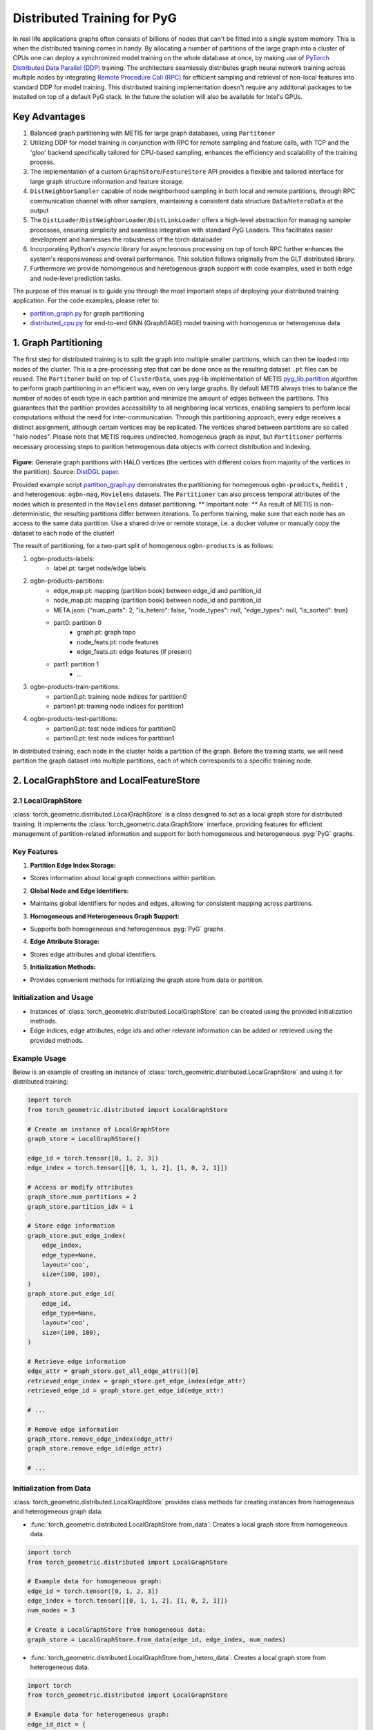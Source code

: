 Distributed Training for PyG
=================================================

In real life applications graphs often consists of billions of nodes that can't be fitted into a single system memory. This is when the distributed training comes in handy. By allocating a number of partitions of the large graph into a cluster of CPUs one can deploy a synchronized model training on the whole database at once, by making use of `PyTorch Distributed Data Parallel (DDP) <https://pytorch.org/docs/stable/notes/ddp.html>`_ training. The architecture seamlessly distributes graph neural network training across multiple nodes by integrating `Remote Procedure Call (RPC) <https://pytorch.org/docs/stable/rpc.html>`_ for efficient sampling and retrieval of non-local features into standard DDP for model training. This distributed training implementation doesn't require any additonal packages to be installed on top of a default PyG stack. In the future the solution will also be available for Intel's GPUs.

Key Advantages
-----------------
.. (TODO: add links)
#. Balanced graph partitioning with METIS for large graph databases, using ``Partitoner``
#. Utilizing DDP for model training in conjunction with RPC for remote sampling and feature calls, with TCP and the 'gloo' backend specifically tailored for CPU-based sampling, enhances the efficiency and scalability of the training process.
#. The implementation of a custom ``GraphStore``/``FeatureStore`` API provides a flexible and tailored interface for large graph structure information and feature storage.
#. ``DistNeighborSampler`` capable of node neighborhood sampling in both local and remote partitions, through RPC communication channel with other samplers, maintaining a consistent data structure ``Data``/``HeteroData`` at the output
#. The ``DistLoader``/``DistNeighborLoader``/``DistLinkLoader`` offers a high-level abstraction for managing sampler processes, ensuring simplicity and seamless integration with standard PyG Loaders. This facilitates easier development and harnesses the robustness of the torch dataloader
#. Incorporating Python's `asyncio` library for asynchronous processing on top of torch RPC further enhances the system's responsiveness and overall performance. This solution follows originally from the GLT distributed library.
#. Furthermore we provide homomgenous and heretogenous graph support with code examples, used in both edge and node-level prediction tasks.

The purpose of this manual is to guide you through the most important steps of deploying your distributed training application. For the code examples, please refer to:

* `partition_graph.py <https://github.com/pyg-team/pytorch_geometric/blob/master/examples/distributed/pyg/partition_graph.py>`_ for graph partitioning
* `distributed_cpu.py <https://github.com/pyg-team/pytorch_geometric/blob/master/examples/distributed/pyg/distributed_cpu.py>`_ for end-to-end GNN (GraphSAGE) model training with homogenous or heterogenous data


1. Graph Partitioning
------------------------

The first step for distributed training is to split the graph into multiple smaller partitions, which can then be loaded into nodes of the cluster. This is a pre-processing step that can be done once as the resulting dataset ``.pt`` files can be reused. The ``Partitoner`` build on top of ``ClusterData``, uses pyg-lib implementation of METIS `pyg_lib.partition <https://pyg-lib.readthedocs.io/en/latest/modules/partition.html>`_ algorithm to perform graph partitioning in an efficient way, even on very large graphs. By default METIS always tries to balance the number of nodes of each type in each partition and minimize the amount of edges between the partitions. This guarantees that the partition provides accessibility to all neighboring local vertices, enabling samplers to perform local computations without the need for inter-communication. Through this partitioning approach, every edge receives a distinct assignment, although certain vertices may be replicated. The vertices shared between partitions are so called "halo nodes".
Please note that METIS requires undirected, homogenous graph as input, but ``Partitioner`` performs necessary processing steps to parition heterogenous data objects with correct distribution and indexing.

.. figure:: ../_figures/DGL_metis.png
  :align: center
  :width: 50%
  :alt: Example of graph partitioning with METIS algorithm.

**Figure:** Generate graph partitions with HALO vertices (the vertices with different colors from majority of the vertices in the partition). Source: `DistDGL paper. <https://arxiv.org/pdf/2010.05337.pdf>`_

Provided example script `partition_graph.py <https://github.com/pyg-team/pytorch_geometric/blob/master/examples/distributed/pyg/partition_graph.py>`_ demonstrates the partitioning for homogenous ``ogbn-products``, ``Reddit`` , and heterogenous: ``ogbn-mag``, ``Movielens`` datasets.
The ``Partitioner`` can also process temporal attributes of the nodes which is presented in the ``Movielens`` dataset partitioning.
** Important note: **
As result of METIS is non-deterministic, the resulting partitions differ between iterations. To perform training, make sure that each node has an access to the same data partition. Use a shared drive or remote storage, i.e. a docker volume or manually copy the dataset to each node of the cluster!

The result of partitioning, for a two-part split of homogenous ``ogbn-products`` is as follows:

#. ogbn-products-labels:
    * label.pt:   target node/edge labels
#. ogbn-products-partitions:
    * edge_map.pt:   mapping (partition book) between edge_id and partition_id
    * node_map.pt:   mapping (partition book) between node_id and partition_id
    * META.json:  {"num_parts": 2, "is_hetero": false, "node_types": null, "edge_types": null, "is_sorted": true}
    * part0:      partition 0
        * graph.pt:     graph topo
        * node_feats.pt:   node features
        * edge_feats.pt:   edge features (if present)
    * part1:      partition 1
        * ...
#. ogbn-products-train-partitions:
    * partion0.pt:  training node indices for partition0
    * partion1.pt:  training node indices for partition1
#. ogbn-products-test-partitions:
    * partion0.pt:  test node indices for partition0
    * partion0.pt:  test node indices for partition1


In distributed training, each node in the cluster holds a partition of the graph. Before the training starts, we will need partition the graph dataset into multiple partitions, each of which corresponds to a specific training node.

2. LocalGraphStore and LocalFeatureStore
-------------------------------------------

.. figure:: ../_static/thumbnails/distribute_graph_feature_store.png
  :align: center
  :width: 90%

2.1 LocalGraphStore
~~~~~~~~~~~~~~~~~~~~~

:class:`torch_geometric.distributed.LocalGraphStore` is a class designed to act as a local graph store for distributed training. It implements the :class:`torch_geometric.data.GraphStore` interface, providing features for efficient management of partition-related information and support for both homogeneous and heterogeneous :pyg:`PyG` graphs.

Key Features
~~~~~~~~~~~~~~~

1. **Partition Edge Index Storage:**

* Stores information about local graph connections within partition.

2. **Global Node and Edge Identifiers:**

* Maintains global identifiers for nodes and edges, allowing for consistent mapping across partitions.

3. **Homogeneous and Heterogeneous Graph Support:**

* Supports both homogeneous and heterogeneous :pyg:`PyG` graphs.

4. **Edge Attribute Storage:**

* Stores edge attributes and global identifiers.

5. **Initialization Methods:**

* Provides convenient methods for initializing the graph store from data or partition.

Initialization and Usage
~~~~~~~~~~~~~~~~~~~~~~~~~~~~~

- Instances of :class:`torch_geometric.distributed.LocalGraphStore` can be created using the provided initialization methods.

- Edge indices, edge attributes, edge ids and other relevant information can be added or retrieved using the provided methods.

Example Usage
~~~~~~~~~~~~~~~~~

Below is an example of creating an instance of :class:`torch_geometric.distributed.LocalGraphStore` and using it for distributed training:

.. code-block:: python

    import torch
    from torch_geometric.distributed import LocalGraphStore

    # Create an instance of LocalGraphStore
    graph_store = LocalGraphStore()

    edge_id = torch.tensor([0, 1, 2, 3])
    edge_index = torch.tensor([[0, 1, 1, 2], [1, 0, 2, 1]])

    # Access or modify attributes
    graph_store.num_partitions = 2
    graph_store.partition_idx = 1

    # Store edge information
    graph_store.put_edge_index(
        edge_index,
        edge_type=None,
        layout='coo',
        size=(100, 100),
    )
    graph_store.put_edge_id(
        edge_id,
        edge_type=None,
        layout='coo',
        size=(100, 100),
    )

    # Retrieve edge information
    edge_attr = graph_store.get_all_edge_attrs()[0]
    retrieved_edge_index = graph_store.get_edge_index(edge_attr)
    retrieved_edge_id = graph_store.get_edge_id(edge_attr)

    # ...

    # Remove edge information
    graph_store.remove_edge_index(edge_attr)
    graph_store.remove_edge_id(edge_attr)

    # ...


Initialization from Data
~~~~~~~~~~~~~~~~~~~~~~~~~~~~~

:class:`torch_geometric.distributed.LocalGraphStore` provides class methods for creating instances from homogeneous and heterogeneous graph data:

* :func:`torch_geometric.distributed.LocalGraphStore.from_data`: Creates a local graph store from homogeneous data.

.. code-block:: python

    import torch
    from torch_geometric.distributed import LocalGraphStore

    # Example data for homogeneous graph:
    edge_id = torch.tensor([0, 1, 2, 3])
    edge_index = torch.tensor([[0, 1, 1, 2], [1, 0, 2, 1]])
    num_nodes = 3

    # Create a LocalGraphStore from homogeneous data:
    graph_store = LocalGraphStore.from_data(edge_id, edge_index, num_nodes)


* :func:`torch_geometric.distributed.LocalGraphStore.from_hetero_data`: Creates a local graph store from heterogeneous data.

.. code-block:: python

    import torch
    from torch_geometric.distributed import LocalGraphStore

    # Example data for heterogeneous graph:
    edge_id_dict = {
        ('v0', 'e0', 'v1'): torch.tensor([0, 1, 2, 3]),
    }
    edge_index_dict = {
        ('v0', 'e0', 'v1'): torch.tensor([[0, 1, 1, 2], [1, 0, 2, 1]]),
    }
    num_nodes_dict = {'v0': 2, 'v1': 2}

    # Create a LocalGraphStore from heterogeneous data:
    graph_store = LocalGraphStore.from_hetero_data(edge_id_dict, edge_index_dict, num_nodes_dict)


2.2 LocalFeatureStore
~~~~~~~~~~~~~~~~~~~~~~~~

:class:`torch_geometric.distributed.LocalFeatureStore` is a class that implements the :class:`~torch_geometric.data.FeatureStore` interface. It serves as a local feature store for distributed training in Graph Neural Networks (GNNs). The local feature store is responsible for managing and distributing node and edge features across different partitions and machines during the training process.

Key Features
~~~~~~~~~~~~~~~~

1. **Node and Edge Feature Storage:**

* It extends the :class:`~torch_geometric.data.FeatureStore` class and provides functionalities for storing, retrieving, and distributing node and edge features. Features are stored locally for the nodes or edges within the partition managed by each machine or device.

2. **Global Node and Edge Identifiers:**

* Maintains global identifiers for nodes and edges, allowing for consistent mapping across partitions.

3. **Homogeneous and Heterogeneous Graph Support:**

* Supports both homogeneous and heterogeneous :pyg:`PyG` graphs.

4. **Remote Feature Lookup:**

* Implements mechanisms for looking up features in both local and remote nodes during distributed training.

5. **Initialization Methods:**

* Provides convenient methods for initializing the graph store from data or partition.

Initialization and Usage
~~~~~~~~~~~~~~~~~~~~~~~~~~~~~

* Instances of :class:`torch_geometric.distributed.LocalFeatureStore` can be created using the provided initialization methods.

* Features, global identifiers, and other relevant information can be added or retrieved using the provided methods.

* The class is designed to work seamlessly in distributed training scenarios, allowing for efficient feature handling across partitions.

Example Usage
~~~~~~~~~~~~~~~~~

Below is an example of creating an instance of :class:`torch_geometric.distributed.LocalFeatureStore` and using it for distributed training:

.. code-block:: python

    import torch
    from torch_geometric.distributed import LocalFeatureStore
    from torch_geometric.distributed.event_loop import to_asyncio_future

    async def get_node_features():
        # Create a LocalFeatureStore instance:
        feature_store = LocalFeatureStore()

        # Add global node identifiers and node features:
        node_ids = torch.tensor([0, 1, 2])
        node_features = torch.randn((3, 64))  # Assuming 64-dimensional node features
        feature_store.put_global_id(node_ids, group_name=None)
        feature_store.put_tensor(node_features, group_name=None, attr_name='x')

        feature_store.num_partitions = 2
        feature_store.node_feat_pb = torch.tensor([0, 0, 1])
        feature_store.meta = {'is_hetero': False}

        # Retrieve node features for a specific node ID:
        node_id_to_lookup = torch.tensor([1])
        future = feature_store.lookup_features(node_id_to_lookup)

        nfeat = await to_asyncio_future(future)

        return nfeat

    # Use the retrieved features in the GNN training process
    # ...


Initialization from Data
~~~~~~~~~~~~~~~~~~~~~~~~~~~~~

:class:`torch_geometric.distributed.LocalFeatureStore` provides class methods for creating instances from homogeneous and heterogeneous graph data:

* :func:`torch_geometric.distributed.LocalFeatureStore.from_data`: Creates a local feature store from homogeneous data.

.. code-block:: python

    import torch
    from torch_geometric.distributed import LocalFeatureStore

    # Example data for homogeneous graph:
    node_id = torch.tensor([0, 1, 2])
    x = torch.rand((3, 4))
    y = torch.tensor([1, 0, 1])
    edge_id = torch.tensor([0, 1, 2])
    edge_attr = torch.rand((3, 5))

    # Create a LocalFeatureStore from homogeneous data:
    feature_store = LocalFeatureStore.from_data(
        node_id=node_id,
        x=x,
        y=y,
        edge_id=edge_id,
        edge_attr=edge_attr
    )

* :func:`torch_geometric.distributed.LocalFeatureStore.from_hetero_data`: Creates a local feature store from heterogeneous data.

.. code-block:: python

    import torch
    from torch_geometric.distributed import LocalFeatureStore

    # Example data for heterogeneous graph:
    node_id_dict = {
        'v0': torch.tensor([0, 1]),
        'v1': torch.tensor([2, 3, 4]),
    }

    x_dict = {
        'v0': torch.rand((2, 4)),
        'v1': torch.rand((3, 4)),
    }

    y_dict = {
        'v0': torch.tensor([1, 0]),
        'v1': torch.tensor([1, 0, 1]),
    }

    edge_id_dict = {
        ('v0', 'e0', 'v1'): torch.tensor([0, 1, 2]),
    }

    edge_attr_dict = {
        ('v0', 'e0', 'v1'): torch.rand((3, 5)),
    }

    # Create a LocalFeatureStore from heterogeneous data:
    feature_store = LocalFeatureStore.from_hetero_data(
        node_id_dict=node_id_dict,
        x_dict=x_dict,
        y_dict=y_dict,
        edge_id_dict=edge_id_dict,
        edge_attr_dict=edge_attr_dict
    )

Initialization of LocalFeatureStore and LocalGraphStore from Partition
~~~~~~~~~~~~~~~~~~~~~~~~~~~~~~~~~~~~~~~~~~~~~~~~~~~~~~~~~~~~~~~~~~~~~~~~~~

:class:`torch_geometric.distributed.LocalFeatureStore` and :class:`torch_geometric.distributed.LocalGraphStore` provide a class methods for creating instances from a specified partition:

* :func:`torch_geometric.distributed.from_partition`: Creates a local feature store / local graph store from a partition.

.. code-block:: python

    # Load partition into graph:
    graph_store = LocalGraphStore.from_partition(
        osp.join(root_dir, f'{dataset_name}-partitions'), node_rank)

    # Load partition into feature:
    feature_store = LocalFeatureStore.from_partition(
        osp.join(root_dir, f'{dataset_name}-partitions'), node_rank)

    # Load partition information:
     (
         meta,
         num_partitions,
         partition_idx,
         node_pb,
         edge_pb,
     ) = load_partition_info(osp.join(root_dir, f'{dataset}-partitions'),
                             node_rank)

    # Setup the partition information in graph store:
    graph_store.num_partitions = num_partitions
    graph_store.partition_idx = partition_idx
    graph_store.node_pb = node_pb
    graph_store.edge_pb = edge_pb
    graph_store.meta = meta

    # Setup the partition information in feature store:
    feature_store.num_partitions = num_partitions
    feature_store.partition_idx = partition_idx
    feature_store.node_feat_pb = node_pb
    feature_store.edge_feat_pb = edge_pb
    feature_store.feature_pb = node_pb
    feature_store.meta = meta

    # Load the label file and put into graph as labels:
    if node_label_file is not None:
        if isinstance(node_label_file, dict):
            whole_node_labels = {}
            for ntype, file in node_label_file.items():
                whole_node_labels[ntype] = torch.load(file)
        else:
            whole_node_labels = torch.load(node_label_file)
    node_labels = whole_node_labels
    graph_store.labels = node_labels

    partition_data = (feature_store, graph_store)


1. Setting up communication using DDP & RPC
---------------------------------------------------

In this distributed training implementation two `torch.distributed` communication technologies are used:

* ``torch.distributed.ddp`` for data parallel model training
* ``torch.distributed.rpc`` for remote sampling calls & feature retrieval from distributed database

In this context, we opted for ``torch.distributed.rpc`` over alternatives such as gRPC because PyTorch RPC inherently comprehends tensor-type data. Unlike some other RPC methods like gRPC, which require the serialization or digitization of JSON or other user data into tensor types, using this method helps avoid additional serialization/digitization overhead during loss backward for gradient communication.

The DDP group is initialzied in a standard way in the main training script.

.. code-block:: python

    # Initialize DDP training process group.
    torch.distributed.init_process_group(
        backend='gloo', rank=current_ctx.rank,
        world_size=current_ctx.world_size,
        init_method='tcp://{}:{}'.format(master_addr, ddp_port))
**Note:** For CPU-based sampling the recommended backed is `gloo`.

The RPC group initialization is more complicated as it needs to happen in each sampler process. This can be done my modifying ``worker_init_fn`` that is called at initialization of worker processes by torch base class ``_MultiProcessingDataLoaderIter``. We provide a customized init function:

.. code-block:: python

    def worker_init_fn(self, worker_id: int):
        try:
            num_sampler_proc = self.num_workers if self.num_workers > 0 else 1
            self.current_ctx_worker = DistContext(
                world_size=self.current_ctx.world_size * num_sampler_proc,
                rank=self.current_ctx.rank * num_sampler_proc + worker_id,
                global_world_size=self.current_ctx.world_size *
                num_sampler_proc,
                global_rank=self.current_ctx.rank * num_sampler_proc +
                worker_id,
                group_name='mp_sampling_worker',
            )

            init_rpc(
                current_ctx=self.current_ctx_worker,
                master_addr=self.master_addr,
                master_port=self.master_port,
                num_rpc_threads=self.num_rpc_threads,
                rpc_timeout=self.rpc_timeout,
            )
            logging.info(
                f"RPC initiated in worker-{worker_id} "
                f"(current_ctx_worker={self.current_ctx_worker.worker_name})")
            self.dist_sampler.init_sampler_instance()
            self.dist_sampler.register_sampler_rpc()
            global_barrier(timeout=10)  # Wait for all workers to initialize.

            # close RPC & worker group at exit:
            atexit.register(shutdown_rpc, self.current_ctx_worker.worker_name)

        except RuntimeError:
            raise RuntimeError(f"`{self}.init_fn()` could not initialize the "
                               f"worker loop of the neighbor sampler")

This functions first sets a unique ``DistContext`` for each worker and assigns its group and rank, subsequently it initializes a standard PyG ``NeighborSampler`` that provides basic functionality also for distributed data processing, and finally registers a new RPC worker within worker's sub-process.

4. Distributed Loader
------------------------------------

.. figure:: ../_static/thumbnails/distribute_neighborloader.png
  :align: center
  :width: 90%

Distributed class ``DistNeighborLoader`` is used to provide batch-sized data for distributed trainer. This class will have the input of data partition, num_neighbors, train_idx, batch_size, shuffle flag, device, number of sampler workers, master addr/port for ddp, context and rpc_worker_names, etc.

As the DistNeighborLoader architecture shown above there are the separate processes for sampler and trainer.

+ **Main process**:   cover the loading of data partition, distloader and model training, etc
+ **Sampler process**: cover the distNeighborSampler and message queue like here we used ``torch.mp.queue`` to send the sampler message from one process to another.

The working flow is from load partition into graphstore/featurestore, distNeighborSampler with local and remote sampling,  sampled nodes/features to be formed into PyG data for dataloader and finally into trainer for training.

.. figure:: ../_static/thumbnails/distribute_distloader.png
  :align: center
  :width: 90%

Distributed class ``DistLoader`` is used to create distributed data loading routines like initializing the parameters of current_ctx, rpc_worker_names, master_addr/port, channel, num_rpc_threads, num_workers, etc and then at the same time will initialize the context/rpc for distributed sampling based on ``worker_init_fn``.

Distributed class ``NodeLoader`` is used to do the distributed node sampling and feature collection from local/remotely based on the function of ``collate_fn`` and ``filter_fn`` in ``NodeLoader`` and finally formed sampled results into PyG data for dataloader output.


There are several key features for ``DistNeighborLoader`` and  ``DistLoader``:

+ ``DistNeighborLoader`` inherits all basic functionality from PyG Loaders and rely on PyTorch multiprocessing backend with modified ``_worker_loop`` arguments.
+ Modified args passed to the ``worker_init_fn`` control process initialization and closing behaviors, i.e. establish RPC and close it at process exit.
+ Each loader handles a number (num_workers) of spawned sampler subprocesses that exchange data through RPC.
+ RPC requests can be executed in synchronous or asynchronous manner with asyncio module.
+ ``DistLoader`` consumes input in custom format (``LocalFeatureStore``, ``LocalGraphStore``) and outputs standard Data\HeteroData object.
+ The same principles apply to ``DistLinkNeighborLoader``

5. Distributed Sampling
------------------------------------

:class:`torch_geometric.distributed.DistNeighborSampler` is a module designed for efficient distributed training of Graph Neural Networks. It addresses the challenges of sampling neighbors in a distributed environment, where graph data is partitioned across multiple machines or devices. The sampler ensures that GNNs can effectively learn from large-scale graphs, maintaining scalability and performance.

5.1 Asynchronous Neighbor Sampling and Feature Collection:
~~~~~~~~~~~~~~~~~~~~~~~~~~~~~~~~~~~~~~~~~~~~~~~~~~~~~~~~~~~~~~~~~~~~~~~~~~~

* Asynchronous neighbor sampling: Asynchronous sampling is implemented using asynchronous ``torch.distributed.RPC`` calls. It allows machines to independently sample neighbors without strict synchronization. Each machine autonomously selects neighbors from its local graph partition, without waiting for others to complete their sampling processes. This approach enhances parallelism, as machines can progress asynchronously leading to faster training. In addition to asynchronous sampling, Distributed Neighbor Sampler also provides asynchronous feature collection.

5.2 Customizable Sampling Strategies:
~~~~~~~~~~~~~~~~~~~~~~~~~~~~~~~~~~~~~~~~

Users can customize neighbor sampling strategies based on their specific requirements. The module provides flexibility in defining sampling techniques, such as:

* Node sampling
* Edge sampling
* Disjoint sampling
* Node-based temporal sampling
* Edge-based temporal sampling

Additionally, each of these methods is supported for both homogeneous and heterogeneous graph sampling.

5.3 Distributed Neighbor Sampling Workflow Key Steps:
~~~~~~~~~~~~~~~~~~~~~~~~~~~~~~~~~~~~~~~~~~~~~~~~~~~~~~~~~~~

1) Distributed node sampling: Utilizing the training seeds provided by the loader, the neighbor sampling procedure is executed. These training seeds may originate from either local or remote partitions. For nodes within a local partition, the neighbor sampling occurs on the local machine. Conversely, for nodes associated with a remote partition, the neighbor sampling is conducted on the machine responsible for storing the respective partition.

2) Distributed feature lookup: Each partition stores the features of its nodes and edges. Consequently, if the output of a sampler on a specific machine includes sampled nodes or edges that do not pertain to its partition, the machine must initiate an RPC request to the machine to which these nodes (or edges) belong in order to retrieve information about their features.

3) Form into PyG data format: Based on the sampler output and the acquired node (or edge) features, a Data/HeteroData object is created. This object forms a batch used in subsequent computational operations of the model. Note that this step occurs within the loader.

5.4 Algorithm Overview:
~~~~~~~~~~~~~~~~~~~~~~~~~~~~

This section outlines the Distributed Neighbor Sampling Algorithm. The algorithm focuses on efficiently sampling neighbors across distributed nodes to facilitate effective learning on large-scale graph-structured data.

.. figure:: ../_static/thumbnails/distribute_neighborsampler.png
  :align: center
  :width: 90%

While the mechanism is analogous, the distributed sampling process diverges from single-machine sampling. In distributed training, seed nodes can belong to different partitions, leading to simultaneous sampling on multiple machines for a single batch. Consequently, synchronization of sampling results across machines is necessary to obtain seed nodes for the subsequent layer, requiring modifications to the basic algorithm.

The accompanying image illustrates a graph divided into two partitions, each associated with a distinct machine. For nodes `[0, 1, 5, 6]` in the batch, the objective is to sample all neighbors within a single layer. The process unfolds as follows:

1) In the initial step, the algorithm checks whether the seed nodes belong to the local partition. If affirmative, sampling is executed on the local machine.

2) If the seed nodes belong to a remote partition, an RPC request is dispatched from the local machine to the remote machine to initiate sampling.

3) Upon completion of the neighbor sampling process, results from remote machines are transmitted to the local machine, where they are merged and arranged based on the sampling order (seed nodes first, followed by sampled neighbors in the order of individual seed node sampling). The final step involves removing duplicate nodes.

4)
  * If all layers have been sampled, as is the case in this example, the features of the sampled nodes (or edges in the case of edge sampling) are obtained, and the results are passed to the message channel.

  * If not, new input nodes for the next layer are acquired. In the context of the image example, these nodes would be `[2, 4, 3, 10, 7]`, and the entire process starts from the beginning.

5.5. Distributed Neighbor Sampler Code Structure:
~~~~~~~~~~~~~~~~~~~~~~~~~~~~~~~~~~~~~~~~~~~~~~~~~~~~~

This section provides an overview of the key code structure elements of the Distributed Neighbor Sampler.

* :func:`torch_geomeric.distribued.DistNeighborSampler.node_sample`:

  * :func:`torch_geomeric.distribued.DistNeighborSampler.node_sample`, is responsible for performing layer-by-layer distributed sampling from either a :class:`torch_geomeric.sampler.NodeSamplerInput` or :class:`torch_geomeric.distributed.utils.DistEdgeHeteroSamplerInput` object.

  * It supports both homogeneous and heterogeneous graphs, adapting its behavior accordingly.

  * The sampling procedure takes into account temporal aspects.

  * Following the sampling of a single layer, the :func:`torch_geometric.distributed.utils.remove_duplicates` function is utilized to remove duplicates among the sampled nodes in the result.

  * Upon completion of the sampling process, the :func:`torch.ops.pyg.relabel_neighborhood` (or in the case of hetero graphs: :func:`torch.ops.pyg.hetero_relabel_neighborhood`) function is employed to perform mappings from global to local node indices.

  * The output of the sampling procedure is returned, encapsulated in either a :class:`torch_geomeric.sampler.SamplerOutput` or :class:`torch_geomeric.sampler.HeteroSamplerOutput` object.

.. code-block:: python

    async def node_sample(
        self,
        inputs: Union[NodeSamplerInput, DistEdgeHeteroSamplerInput],
    ) -> Union[SamplerOutput, HeteroSamplerOutput]:
        # ...
        # Loop over the layers and perform sampling:
        for i, one_hop_num in enumerate(self.num_neighbors):
            out = await self.sample_one_hop(src, one_hop_num,
                                                src_seed_time, src_batch)
            # Remove duplicates:
            src, node, src_batch, batch = remove_duplicates(
                out, node, batch, self.disjoint)
        # ...
        row, col = torch.ops.pyg.relabel_neighborhood(
                seed,
                torch.cat(node_with_dupl),
                sampled_nbrs_per_node,
                self._sampler.num_nodes,
                torch.cat(batch_with_dupl) if self.disjoint else None,
                self.csc,
                self.disjoint,
        )

        sampler_output = SamplerOutput(
                node=node,
                row=row,
                col=col,
                edge=torch.cat(edge),
                batch=batch if self.disjoint else None,
                num_sampled_nodes=num_sampled_nodes,
                num_sampled_edges=num_sampled_edges,
                metadata=metadata,
        )
        return sampler_output

* :func:`torch_geometric.distributed.DistNeighborSampler.sample_one_hop`:

  * This function is designed to sample one-hop neighbors for a given set of source nodes (:obj:`srcs`).

  * Using the input data, which consists of the indices of the source nodes :obj:`srcs` and their node type :obj:`src_node_type`, the assignment of these nodes to specific partitions is determined by invoking the :func:`torch_geometric.distributed.LocalGraphStore.get_partition_ids_from_nids` function.

  * Based on the :obj:`partition_ids` values produced by :func:`torch_geometric.distributed.LocalGraphStore.get_partition_ids_from_nids` it handles scenarios where the source nodes may be located on either local or remote partitions and executes the sampling accordingly using :func:`torch_geomeric.distributed.DistNeighborSampler._sample_one_hop` function.

  * In scenarios where nodes are associated with a local partition, sampling occurs on the local machine. Conversely, if the nodes belong to a remote partition, the local machine, utilizing ``torch.disributed.RPC``, sends a request to the remote machine for conducting sampling. The outcome of this sampling procedure is stored in the `torch.Futures` object.

  * The results from local and remote machines are merged in a :func:`torch_geometric.distributed.DistNeighborSampler.merge_sampler_outputs` to provide a comprehensive output.

.. code-block:: python

    async def sample_one_hop(
        self,
        srcs: Tensor,
        one_hop_num: int,
        seed_time: Optional[Tensor] = None,
        src_batch: Optional[Tensor] = None,
        edge_type: Optional[EdgeType] = None,
    ) -> SamplerOutput:

        # ...
        partition_ids = self.graph_store.get_partition_ids_from_nids(
            srcs, src_node_type)
        # ...
        for i in range(self.graph_store.num_partitions):
            p_id = (self.graph_store.partition_idx +
                    i) % self.graph_store.num_partitions
            p_mask = partition_ids == p_id
            p_srcs = torch.masked_select(srcs, p_mask)
            # ...
            if p_srcs.shape[0] > 0:
                if p_id == self.graph_store.partition_idx:
                    # Sample for one hop on a local machine:
                    p_nbr_out = self._sample_one_hop(p_srcs, one_hop_num,
                                                     p_seed_time, edge_type)
                    p_outputs.pop(p_id)
                    p_outputs.insert(p_id, p_nbr_out)

                else:  # Sample on a remote machine:
                    local_only = False
                    to_worker = self.rpc_router.get_to_worker(p_id)
                    futs.append(
                        rpc_async(
                            to_worker,
                            self.rpc_sample_callee_id,
                            args=(p_srcs, one_hop_num, p_seed_time, edge_type),
                        ))
        # ...
        return self.merge_sampler_outputs(partition_ids, partition_orders,
                                          p_outputs, one_hop_num, src_batch)

* :func:`torch_geometric.distributed.DistNeighborSampler._sample_one_hop`

  * The primary objective of this function is to invoke the :pyg:`PyG` native neighbor sampling function :func:`torch.ops.pyg.neighbor_sample`, using a :func:`torch.ops.pyg.dist_neighbor_sample` wrapper specifically tailored for distributed behavior.

  * The function is designed to perform one-hop neighbor sampling.

  * The function produces a :class:`torch_geomeric.sampler.SamplerOutput`` as its output, encapsulating three key pieces of information: the identifiers of the sampled nodes (:obj:`node`), the identifiers of the sampled edges (:obj:`edge`), and the cumulative sum of neighbors per node (:obj:`cumsum_neighbors_per_node`). :obj:`cumsum_neighbors_per_node` stores information about the cumulated sum of the sampled neighbors by each sorce node, that is further needed to relabel global nodes indices into local within a subgraph. This argument is specific for distributed training.

.. code-block:: python

    def _sample_one_hop(
        self,
        input_nodes: Tensor,
        num_neighbors: int,
        seed_time: Optional[Tensor] = None,
        edge_type: Optional[EdgeType] = None,
    ) -> SamplerOutput:
        # ...
        out = torch.ops.pyg.dist_neighbor_sample(
            colptr,
            row,
            input_nodes.to(colptr.dtype),
            num_neighbors,
            node_time,
            None,  # edge_time
            seed_time,
            None,  # TODO: edge_weight
            True,  # csc
            self.replace,
            self.subgraph_type != SubgraphType.induced,
            self.disjoint and node_time is not None,
            self.temporal_strategy,
        )
        node, edge, cumsum_neighbors_per_node = out

        # ...
        return SamplerOutput(
            node=node,
            row=None,
            col=None,
            edge=edge,
            batch=None,
            metadata=(cumsum_neighbors_per_node, ),
        )

5.6. Edge Sampling
~~~~~~~~~~~~~~~~~~~~~~~

* Edge sampling in the context of distributed training closely mirrors the methodology employed on a single machine. This process is facilitated by invoking the :func:`torch_geometric.distributed.edge_sample` function, a mechanism designed for distributed asynchronous sampling from an edge sampler input. Similarly to the single machine case, the :func:`torch_geometric.distributed.edge_sample` function invokes the :func:`torch_geometric.distributed.node_sample` function (but from the distributed package).

* The :class:`torch_geometric.distributed.utils.DistEdgeHeteroSamplerInput` class has been designed to hold the input parameters required for the distributed heterogeneous link sampling process within the :func:`torch_geometric.distributed.DistNeighborSampler.node_sample` method. This scenario specifically applies when dealing with edges where the source and target node types are distinct. In other cases, the :class:`torch_geomeric.sampler.NodeSamplerInput` objetc is used as input to the :func:`torch_geometric.distributed.DistNeighborSampler.node_sample` function.

.. code-block:: python

        async def edge_sample(
        self,
        inputs: EdgeSamplerInput,
        sample_fn: Callable,
        num_nodes: Union[int, Dict[NodeType, int]],
        disjoint: bool,
        node_time: Optional[Union[Tensor, Dict[str, Tensor]]] = None,
        neg_sampling: Optional[NegativeSampling] = None,
    ) -> Union[SamplerOutput, HeteroSamplerOutput]:
        # ...

        # Heterogeneus Neighborhood Sampling ##################################

        if input_type is not None:
            if input_type[0] != input_type[-1]:  # Two distinct node types:

            # ...
                out = await sample_fn(
                    DistEdgeHeteroSamplerInput(
                        input_id=inputs.input_id,
                        node_dict=seed_dict,
                        time_dict=seed_time_dict,
                        input_type=input_type,
                    ))

            else:
                # Only a single node type: Merge both source and destination.
                # ...

                out = await sample_fn(
                    NodeSamplerInput(
                        input_id=inputs.input_id,
                        node=seed,
                        time=seed_time,
                        input_type=input_type[0],  # csc
                    ))
        # ...

        # Homogeneus Neighborhood Sampling ####################################

        else:
        # ...

            out = await sample_fn(
                NodeSamplerInput(
                    input_id=inputs.input_id,
                    node=seed,
                    time=seed_time,
                    input_type=None,
                ))


1. Installation & Run for Homo/Hetero Example
---------------------------------------------

7.1 Installation
~~~~~~~~~~~~~~~~~~~~~~~~~~~~~~~~~~~~~~

Requirement:

- latest PyG
- environment
        (1) Password-less ssh needs to be set up on all the nodes that you are using.

        (2) A network file system (NFS) is set up for all the nodes to access.

        (3) To perform distributed sampling, files and codes need to be accessed across multiple machines. A distributed file system (i.e., NFS, SSHFS, Ceph, ...) is required to allow you for synchnonizing files such as partition information.


7.2 Run for Homo Example
~~~~~~~~~~~~~~~~~~~~~~~~~~~~~~~~~~~~~~


1) Prepare and partition the data

In distributed training, each node in the cluster holds a partition of the graph. Before the training starts, we partition the ``ogbn-products`` dataset into multiple partitions, each of which corresponds to a specific training node.

Here, we use ``ogbn-products`` and partition it into two partitions (in default) by the `[partition example] <https://github.com/pyg-team/pytorch_geometric/blob/master/examples/distributed/pyg/partition_graph.py>`__

.. code-block:: python

    python partition_graph.py --dataset=ogbn-products --root_dir=./data/products --num_partitions=2

The generated partition will have the folder below.

.. figure:: ../_static/thumbnails/distribute_homo_partition.png
  :align: center
  :width: 40%

You can put/move the products partition folder into one public folder that each node can access this shared folder.



2) Run the example in each training node

For example, running the example in two nodes:

.. code-block:: python

    # Node 0:
    python dist_train_sage_for_homo.py \
      --dataset_root_dir=your partition folder \
      --num_nodes=2 --node_rank=0 --num_training_procs=1 \
      --master_addr= master ip

    # Node 1:
    python dist_train_sage_for_homo.py \
      --dataset_root_dir=your partition folder \
      --num_nodes=2 --node_rank=1 --num_training_procs=1 \
      --master_addr= master ip


**Notes:**

1. You should change the `master_addr` to the IP of `node#0`.
2. In default this example will use the num_workers = 2 for number of sampling workers and concurrency=2 for mp.queue. you can also add these argument to speed up the training like "--num_workers=8 --concurrency=8"
3. All nodes need to use the same partitioned data when running `dist_train_sage_for_homo.py`.


7.3 Run for Hetero Example
~~~~~~~~~~~~~~~~~~~~~~~~~~~~~~~~~~~~~~

1) Prepare and partition the data


Here, we use ``ogbn-mags`` and partition it into two partitions (in default) by the [`partition example <https://github.com/pyg-team/pytorch_geometric/blob/master/examples/distributed/pyg/partition_hetero_graph.py>`__] :

.. code-block:: python

    python partition_hetero_graph.py --dataset=ogbn-mag --root_dir=./data/mag --num_partitions=2

The generated partition will have the folder below.

.. figure:: ../_static/thumbnails/distribute_hetero_partition.png
  :align: center
  :width: 40%


You can put/move the products partition folder into one public folder that each node can access this shared folder.


2) Run the example in each training node

For example, running the example in two nodes:

.. code-block:: python

    # Node 0:
    python dist_train_sage_for_hetero.py \
      --dataset_root_dir=your partition folder \
      --dataset=ogbn-mags \
      --num_nodes=2 --node_rank=0 --num_training_procs=1 \
      --master_addr= master ip

    # Node 1:
    python dist_train_sage_for_hetero.py \
      --dataset_root_dir=your partition folder \
      --dataset=ogbn-mags \
      --num_nodes=2 --node_rank=1 --num_training_procs=1 \
      --master_addr= master ip



8. Run with Launch.py
------------------------------------

As you can see the run in previous paragraph we need run the script in separate nodes which is not easy for the case of big partition numbers. So in this chapter we will use one script to run just in one node for multiple partitions.

The requirement for this single-script run is that you still need multiple nodes with NFS supported & ssh with password-less.

In the followings we will show the files to run with single-scripts.

1) **ip_config.yaml**

There are the 2 ip and 2 ports list for 2 partitions inside this file as example below.

+ x.x.x.10 1234
+ x.x.x.12 1234

The node with first IP address will be the host node to run with launch.py as below.


2) **launch.py**

In the launch.py you need setup the parameters as below

+ workspace
+ parameters used in e2e example
+ part_config:  "partition config"
+ ip_config:  "ip_config.yaml"
+ remote cmd & "e2e_xxx.py" in remote nodes



.. code-block:: python

    python launch.py --workspace ./distributed_pyg/pytorch_geometric --num_nodes 2 --num_neighbors 15,10,5 --num_training_procs 1 --dataset_root_dir ./partition_ds/products --dataset ogbn-product --epochs 20 --batch_size 1024 --num_workers 2 --concurrency 2 --part_config ./partition_ds/products/ogbn-products-partitions/META.json --ip_config ./distributed_pyg/pytorch_geometric/ip_config.yaml 'cd /home/userXXX; source anaconda3/envs/PyGDistributed/bin/activate; cd /home/userXXX/distributed_pyg/pytorch_geometric; /home/userXXX/anaconda3/envs/PyGDistributed/bin/python /home/userXXX/distributed_pyg/pytorch_geometric/e2e_homo.py'


3) **run_dist.sh**

You also create one .sh file to run this distributed script with all parameters inside of this .sh file and if you need run another setting you just need change a little settting in this .sh file.

The below .sh example is assume that you have the anaconda virtual environment in all nodes.

.. code-block:: python

    #!/bin/bash

    CONDA_ENV=/home/userXXX/anaconda3/envs/PyGDistributed
    PYG_WORKSPACE=$PWD    #/home/userXXX/distributed_pyg/pytorch_geometric
    PY_EXEC=${CONDA_ENV}/bin/python
    EXEC_SCRIPT=${PYG_WORKSPACE}/e2e_homo.py

    # node number
    NUM_NODES=2

    # dataset folder
    DATASET_ROOT_DIR="/home/userXXX/partition_ds/products"

    # process number for training
    NUM_TRAINING_PROCS=1

    # dataset name
    DATASET=ogbn-product

    # num epochs to run for
    EPOCHS=20

    BATCH_SIZE=1024

    # number of workers for sampling
    NUM_WORKERS=2
    CONCURRENCY=2

    #partition data directory
    PART_CONFIG="/home/userXXX/partition_ds/products/ogbn-products-partitions/META.json"
    NUMPART=2

    # fanout per layer
    NUM_NEIGHBORS="15,10,5"

    #ip_config path
    IP_CONFIG=${PYG_WORKSPACE}/ip_config.yaml


    # Folder and filename where you want your logs.
    logdir="logs"
    mkdir -p "logs"
    logname=log_${DATASET}_${NUMPART}_$RANDOM
    echo $logname
    set -x

    # stdout stored in /logdir/logname.out
    python launch.py --workspace ${PYG_WORKSPACE} --num_nodes ${NUM_NODES} --num_neighbors ${NUM_NEIGHBORS} --num_training_procs ${NUM_TRAINING_PROCS} --dataset_root_dir ${DATASET_ROOT_DIR} --dataset ${DATASET} --epochs ${EPOCHS} --batch_size ${BATCH_SIZE} --num_workers ${NUM_WORKERS} --concurrency ${CONCURRENCY} --part_config ${PART_CONFIG} --ip_config ${IP_CONFIG} "cd /home/userXXX; source anaconda3/envs/PyGDistributed/bin/activate; cd ${PYG_WORKSPACE}; ${PY_EXEC} ${EXEC_SCRIPT}" |& tee ${logdir}/${logname}.txt
    set +x
